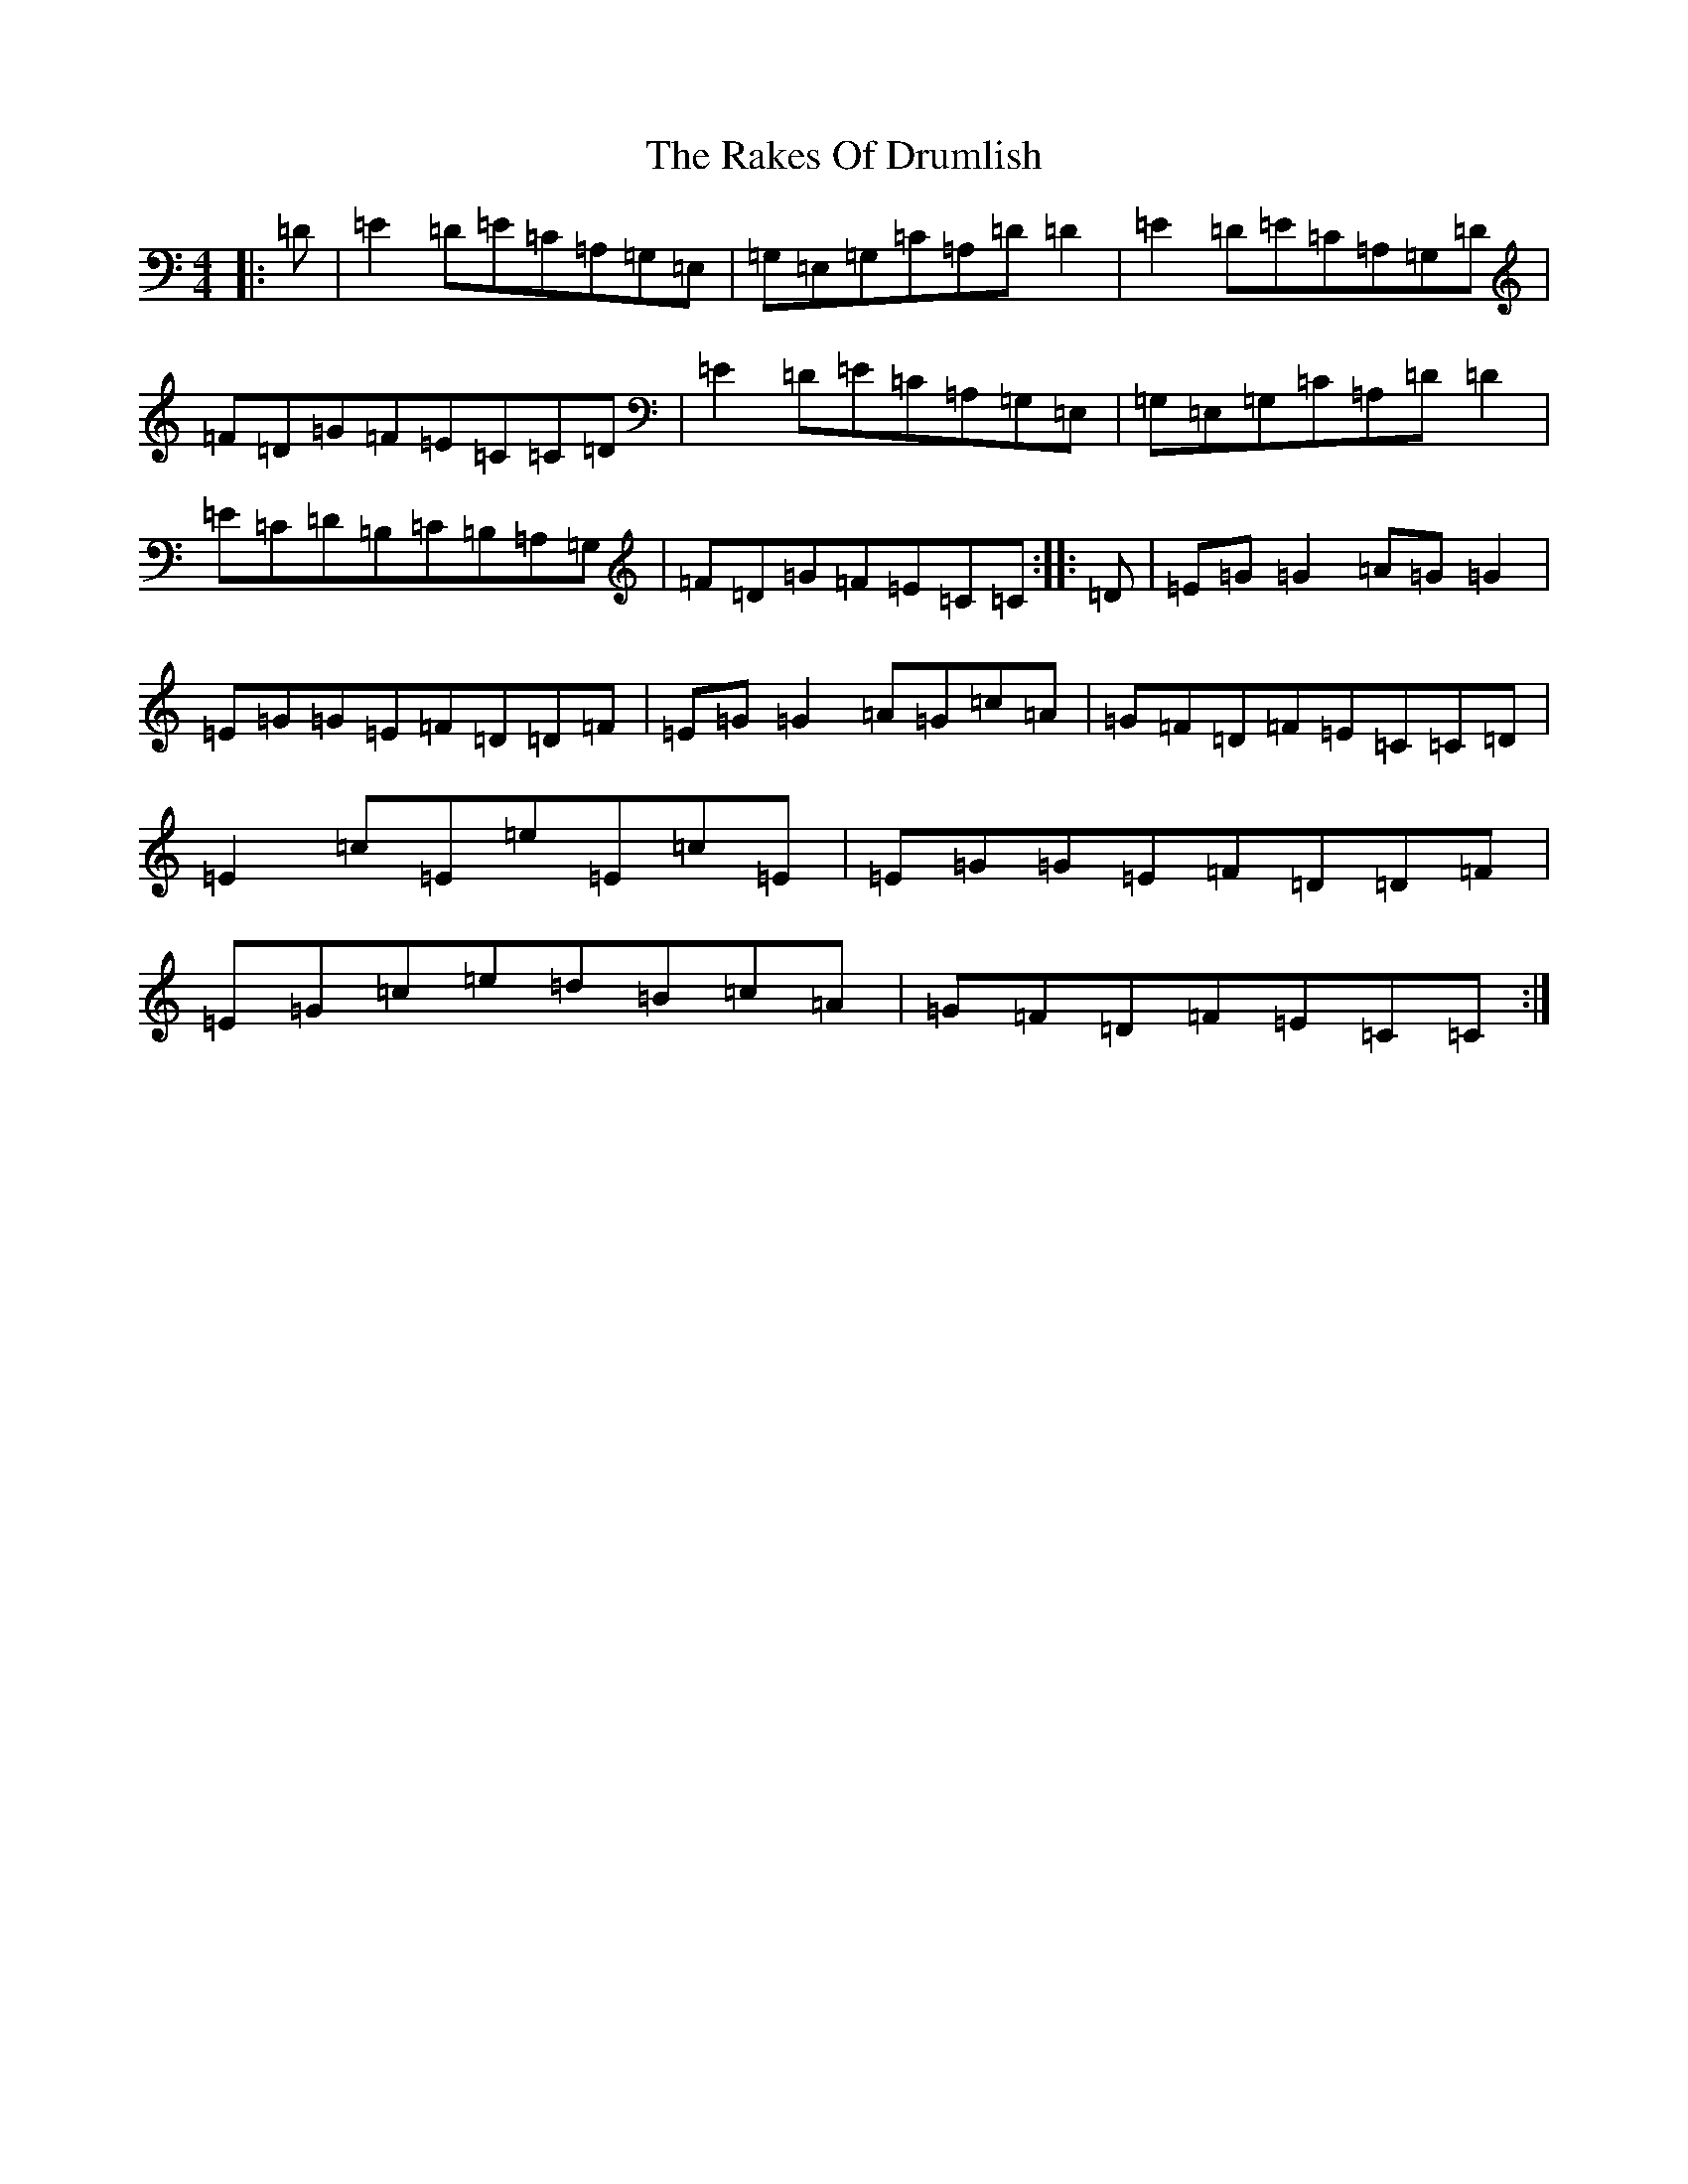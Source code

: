 X: 17695
T: Rakes Of Drumlish, The
S: https://thesession.org/tunes/12322#setting12322
R: reel
M:4/4
L:1/8
K: C Major
|:=D|=E2=D=E=C=A,=G,=E,|=G,=E,=G,=C=A,=D=D2|=E2=D=E=C=A,=G,=D|=F=D=G=F=E=C=C=D|=E2=D=E=C=A,=G,=E,|=G,=E,=G,=C=A,=D=D2|=E=C=D=B,=C=B,=A,=G,|=F=D=G=F=E=C=C:||:=D|=E=G=G2=A=G=G2|=E=G=G=E=F=D=D=F|=E=G=G2=A=G=c=A|=G=F=D=F=E=C=C=D|=E2=c=E=e=E=c=E|=E=G=G=E=F=D=D=F|=E=G=c=e=d=B=c=A|=G=F=D=F=E=C=C:|